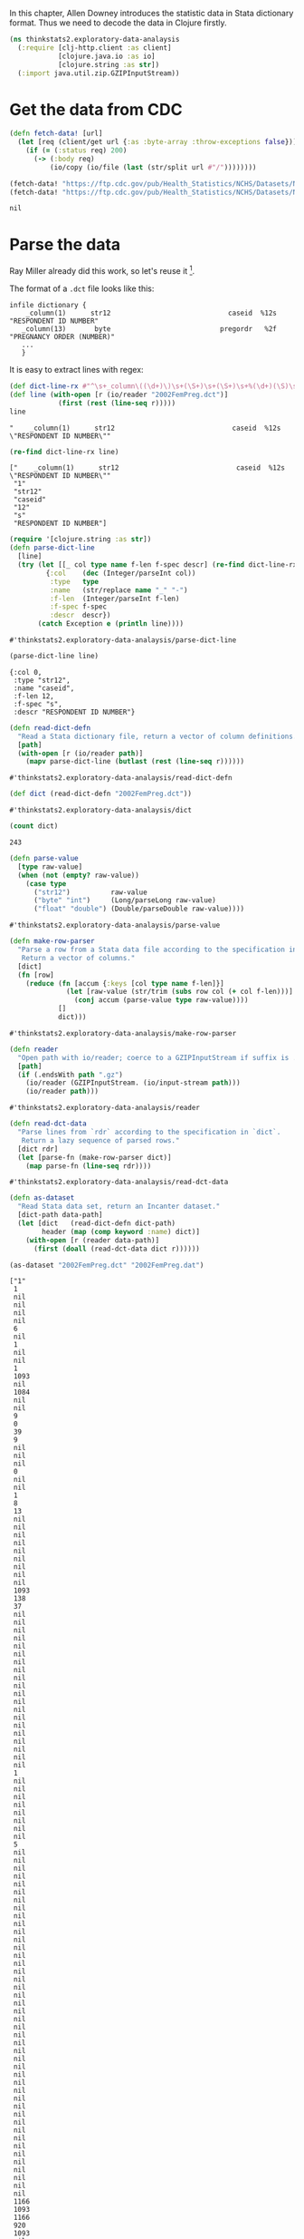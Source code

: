 In this chapter, Allen Downey introduces the statistic data in Stata dictionary
format. Thus we need to decode the data in Clojure firstly.

#+begin_src clojure :results silent
(ns thinkstats2.exploratory-data-analaysis
  (:require [clj-http.client :as client]
            [clojure.java.io :as io]
            [clojure.string :as str])
  (:import java.util.zip.GZIPInputStream))
#+end_src

* Get the data from CDC

#+begin_src clojure :results pp :exports both
(defn fetch-data! [url]
  (let [req (client/get url {:as :byte-array :throw-exceptions false})]
    (if (= (:status req) 200)
      (-> (:body req)
          (io/copy (io/file (last (str/split url #"/"))))))))

(fetch-data! "https://ftp.cdc.gov/pub/Health_Statistics/NCHS/Datasets/NSFG/stata/2002FemPreg.dct")
(fetch-data! "https://ftp.cdc.gov/pub/Health_Statistics/NCHS/Datasets/NSFG/2002FemPreg.dat")
#+end_src

#+RESULTS:
: nil

* Parse the data

Ray Miller already did this work, so let's reuse it [fn:1].

The format of a ~.dct~ file looks like this:
#+begin_example
infile dictionary {
    _column(1)      str12                             caseid  %12s  "RESPONDENT ID NUMBER"
   _column(13)       byte                           pregordr   %2f  "PREGNANCY ORDER (NUMBER)"
   ...
   }
#+end_example

It is easy to extract lines with regex:

#+begin_src clojure :results pp :exports both
(def dict-line-rx #"^\s+_column\((\d+)\)\s+(\S+)\s+(\S+)\s+%(\d+)(\S)\s+\"([^\"]+)\"")
(def line (with-open [r (io/reader "2002FemPreg.dct")]
            (first (rest (line-seq r)))))
line
#+end_src

#+RESULTS:
: "    _column(1)      str12                             caseid  %12s  \"RESPONDENT ID NUMBER\""

#+begin_src clojure :results pp :exports both
(re-find dict-line-rx line)
#+end_src

#+RESULTS:
: ["    _column(1)      str12                             caseid  %12s  \"RESPONDENT ID NUMBER\""
:  "1"
:  "str12"
:  "caseid"
:  "12"
:  "s"
:  "RESPONDENT ID NUMBER"]

#+begin_src clojure :results pp :exports both
(require '[clojure.string :as str])
(defn parse-dict-line
  [line]
  (try (let [[_ col type name f-len f-spec descr] (re-find dict-line-rx line)]
         {:col    (dec (Integer/parseInt col))
          :type   type
          :name   (str/replace name "_" "-")
          :f-len  (Integer/parseInt f-len)
          :f-spec f-spec
          :descr  descr})
       (catch Exception e (println line))))
#+end_src

#+RESULTS:
: #'thinkstats2.exploratory-data-analaysis/parse-dict-line

#+begin_src clojure :results pp :exports both
(parse-dict-line line)
#+end_src

#+RESULTS:
: {:col 0,
:  :type "str12",
:  :name "caseid",
:  :f-len 12,
:  :f-spec "s",
:  :descr "RESPONDENT ID NUMBER"}

#+begin_src clojure :results pp :exports both
(defn read-dict-defn
  "Read a Stata dictionary file, return a vector of column definitions."
  [path]
  (with-open [r (io/reader path)]
    (mapv parse-dict-line (butlast (rest (line-seq r))))))
#+end_src

#+RESULTS:
: #'thinkstats2.exploratory-data-analaysis/read-dict-defn

#+begin_src clojure :results pp :exports both
(def dict (read-dict-defn "2002FemPreg.dct"))
#+end_src

#+RESULTS:
: #'thinkstats2.exploratory-data-analaysis/dict

#+begin_src clojure :results pp :exports both
(count dict)
#+end_src

#+RESULTS:
: 243

#+begin_src clojure :results pp :exports both
(defn parse-value
  [type raw-value]
  (when (not (empty? raw-value))
    (case type
      ("str12")          raw-value
      ("byte" "int")     (Long/parseLong raw-value)
      ("float" "double") (Double/parseDouble raw-value))))
#+end_src

#+RESULTS:
: #'thinkstats2.exploratory-data-analaysis/parse-value

#+begin_src clojure :results pp :exports both
(defn make-row-parser
  "Parse a row from a Stata data file according to the specification in `dict`.
   Return a vector of columns."
  [dict]
  (fn [row]
    (reduce (fn [accum {:keys [col type name f-len]}]
              (let [raw-value (str/trim (subs row col (+ col f-len)))]
                (conj accum (parse-value type raw-value))))
            []
            dict)))
#+end_src

#+RESULTS:
: #'thinkstats2.exploratory-data-analaysis/make-row-parser

#+begin_src clojure :results pp :exports both
(defn reader
  "Open path with io/reader; coerce to a GZIPInputStream if suffix is .gz"
  [path]
  (if (.endsWith path ".gz")
    (io/reader (GZIPInputStream. (io/input-stream path)))
    (io/reader path)))
#+end_src

#+RESULTS:
: #'thinkstats2.exploratory-data-analaysis/reader

#+begin_src clojure :results pp :exports both
(defn read-dct-data
  "Parse lines from `rdr` according to the specification in `dict`.
   Return a lazy sequence of parsed rows."
  [dict rdr]
  (let [parse-fn (make-row-parser dict)]
    (map parse-fn (line-seq rdr))))
#+end_src

#+RESULTS:
: #'thinkstats2.exploratory-data-analaysis/read-dct-data

#+begin_src clojure :results pp :exports both
(defn as-dataset
  "Read Stata data set, return an Incanter dataset."
  [dict-path data-path]
  (let [dict   (read-dict-defn dict-path)
        header (map (comp keyword :name) dict)]
    (with-open [r (reader data-path)]
      (first (doall (read-dct-data dict r))))))

(as-dataset "2002FemPreg.dct" "2002FemPreg.dat")
#+end_src

#+RESULTS:
#+begin_example
["1"
 1
 nil
 nil
 nil
 nil
 6
 nil
 1
 nil
 nil
 1
 1093
 nil
 1084
 nil
 nil
 9
 0
 39
 9
 nil
 nil
 nil
 0
 nil
 nil
 1
 8
 13
 nil
 nil
 nil
 nil
 nil
 nil
 nil
 nil
 nil
 1093
 138
 37
 nil
 nil
 nil
 nil
 nil
 nil
 nil
 nil
 nil
 nil
 nil
 nil
 nil
 nil
 nil
 nil
 nil
 nil
 nil
 nil
 1
 nil
 nil
 nil
 nil
 nil
 nil
 nil
 nil
 5
 nil
 nil
 nil
 nil
 nil
 nil
 nil
 nil
 nil
 nil
 nil
 nil
 nil
 nil
 nil
 nil
 nil
 nil
 nil
 nil
 nil
 nil
 nil
 nil
 nil
 nil
 nil
 nil
 nil
 nil
 nil
 nil
 nil
 nil
 nil
 nil
 nil
 nil
 nil
 nil
 nil
 nil
 nil
 nil
 1166
 1093
 1166
 920
 1093
 nil
 nil
 nil
 nil
 1
 1
 1
 nil
 nil
 nil
 nil
 nil
 nil
 nil
 nil
 nil
 3
 nil
 nil
 1
 nil
 nil
 1
 2
 nil
 nil
 1
 1
 nil
 nil
 nil
 nil
 nil
 nil
 nil
 5
 39
 1
 1
 1093
 3316
 1084
 3241
 1
 2
 1
 1
 nil
 nil
 nil
 2
 995
 nil
 1
 2
 1
 2
 695
 44
 44
 1
 1
 16
 12
 2
 2
 2
 2
 2
 2
 2
 2
 469
 3
 2
 1
 5
 nil
 0
 0
 0
 0
 0
 0
 0
 0
 0
 0
 0
 0
 0
 0
 0
 0
 0
 0
 0
 0
 0
 0
 0
 0
 0
 0
 0
 0
 0
 0
 0
 0
 0
 0
 0
 0
 0
 0
 3410.3893993529427
 3869.3496019830486
 6448.271111704751
 2
 9
 1231]
#+end_example

* Dataset




* Footnotes

[fn:1] https://tech.metail.com/think-stats-in-clojure-i/
